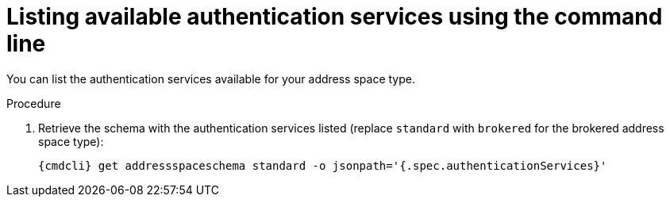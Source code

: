 // Module included in the following assemblies:
//
// assembly-managing-address-spaces.adoc

[id='proc-list-available-auth-services-{context}']
= Listing available authentication services using the command line

You can list the authentication services available for your address space type.

.Procedure

ifeval::["{cmdcli}" == "oc"]
. Log in as a messaging tenant:
+
[subs="attributes",options="nowrap"]
----
{cmdcli} login -u developer
----
endif::[]

. Retrieve the schema with the authentication services listed (replace `standard` with `brokered` for the brokered address space type):
+
[source,yaml,subs="attributes",options="nowrap"]
----
{cmdcli} get addressspaceschema standard -o jsonpath='{.spec.authenticationServices}'
----

